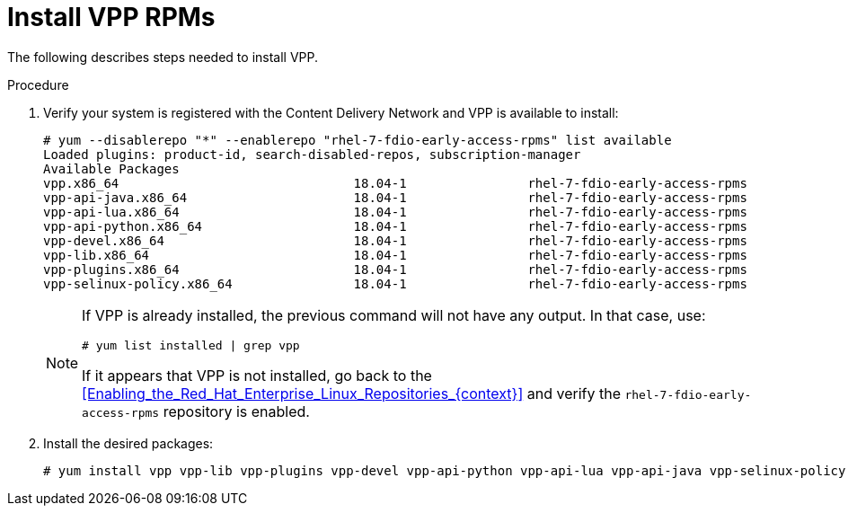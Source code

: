 [id='Installing_VPP_{context}'']
= Install VPP RPMs

// Included in:
// Installation Guide:

The following describes steps needed to install VPP. 

.Procedure

. Verify your system is registered with the Content Delivery Network and VPP is available to install:
+
[options="nowrap" subs="+quotes,verbatim"]
----
# yum --disablerepo "*" --enablerepo "rhel-7-fdio-early-access-rpms" list available
Loaded plugins: product-id, search-disabled-repos, subscription-manager
Available Packages
vpp.x86_64                               18.04-1                rhel-7-fdio-early-access-rpms
vpp-api-java.x86_64                      18.04-1                rhel-7-fdio-early-access-rpms
vpp-api-lua.x86_64                       18.04-1                rhel-7-fdio-early-access-rpms
vpp-api-python.x86_64                    18.04-1                rhel-7-fdio-early-access-rpms
vpp-devel.x86_64                         18.04-1                rhel-7-fdio-early-access-rpms
vpp-lib.x86_64                           18.04-1                rhel-7-fdio-early-access-rpms
vpp-plugins.x86_64                       18.04-1                rhel-7-fdio-early-access-rpms
vpp-selinux-policy.x86_64                18.04-1                rhel-7-fdio-early-access-rpms
----
+
[NOTE]
====
If VPP is already installed, the previous command will not have any output. In that case, use:
[options="nowrap" subs="+quotes,verbatim"]
----
# yum list installed | grep vpp
----
If it appears that VPP is not installed, go back to the <<Enabling_the_Red_Hat_Enterprise_Linux_Repositories_{context}>> and verify the `rhel-7-fdio-early-access-rpms` repository is enabled.
====
. Install the desired packages:
+
[options="nowrap" subs="+quotes,verbatim"]
----
# yum install vpp vpp-lib vpp-plugins vpp-devel vpp-api-python vpp-api-lua vpp-api-java vpp-selinux-policy
----

